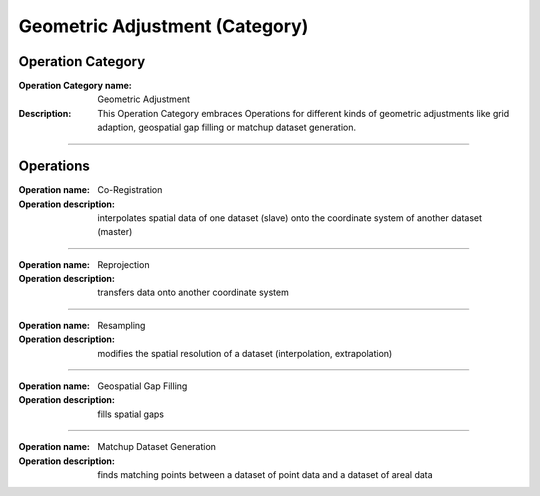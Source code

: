 ===============================
Geometric Adjustment (Category)
===============================

Operation Category
==================

:Operation Category name: Geometric Adjustment
:Description: This Operation Category embraces Operations for different kinds of geometric adjustments like grid adaption, geospatial gap filling or matchup dataset generation.

--------------------------

Operations
==========


:Operation name: Co-Registration
:Operation description: interpolates spatial data of one dataset (slave) onto the coordinate system of another dataset (master)

---------------------------------


:Operation name: Reprojection
:Operation description: transfers data onto another coordinate system

---------------------------------

:Operation name: Resampling
:Operation description: modifies the spatial resolution of a dataset (interpolation, extrapolation)

--------------------------

:Operation name: Geospatial Gap Filling 
:Operation description: fills spatial gaps

--------------------------

:Operation name: Matchup Dataset Generation
:Operation description: finds matching points between a dataset of point data and a dataset of areal data

